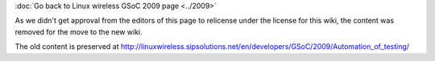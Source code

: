 :doc:`Go back to Linux wireless GSoC 2009 page <../2009>`

As we didn't get approval from the editors of this page to relicense under the license for this wiki, the content was removed for the move to the new wiki.

The old content is preserved at http://linuxwireless.sipsolutions.net/en/developers/GSoC/2009/Automation_of_testing/
